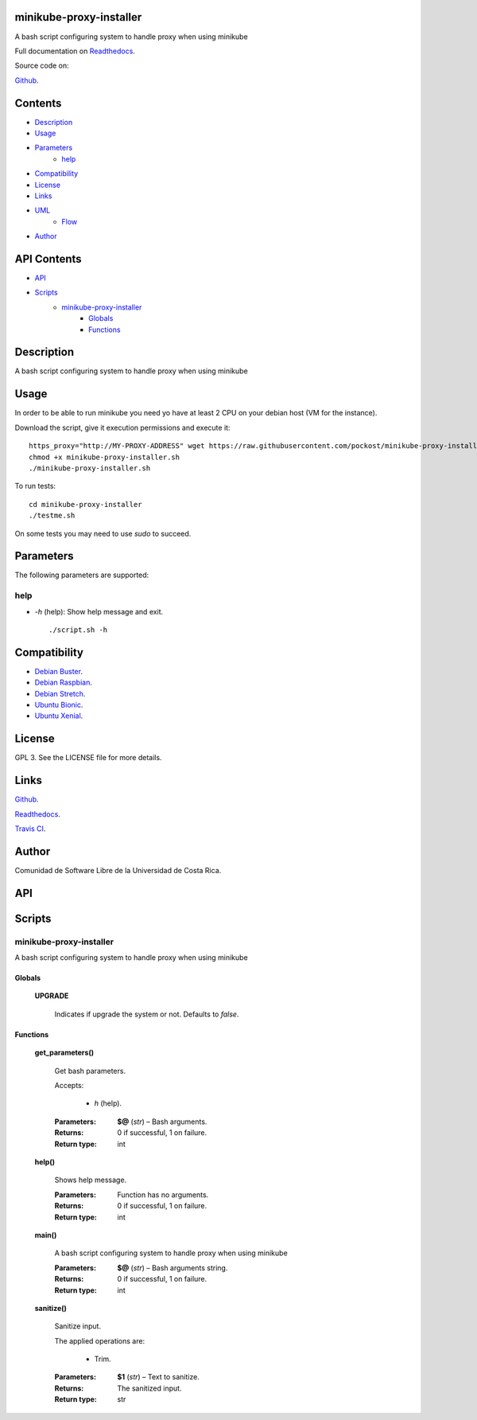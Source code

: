 
minikube-proxy-installer
******

.. image:: https://travis-ci.com/pockost/minikube-proxy-installer.svg
   :alt: travis

.. image:: https://readthedocs.org/projects/minikube-proxy-installer/badge
   :alt: readthedocs

A bash script configuring system to handle proxy when using minikube

.. image:: https://git.beta.ucr.ac.cr/pockost/minikube-proxy-installer/raw/master/img/avatar.png
   :alt: avatar

Full documentation on `Readthedocs <https://minikube-proxy-installer.readthedocs.io>`_.

Source code on:

`Github <https://github.com/pockost/minikube-proxy-installer>`_.


Contents
********

* `Description <#Description>`_
* `Usage <#Usage>`_
* `Parameters <#Parameters>`_
   * `help <#help>`_
* `Compatibility <#Compatibility>`_
* `License <#License>`_
* `Links <#Links>`_
* `UML <#UML>`_
   * `Flow <#flow>`_
* `Author <#Author>`_

API Contents
************

* `API <#API>`_
* `Scripts <#scripts>`_
   * `minikube-proxy-installer <#minikube-proxy-installer>`_
      * `Globals <#globals>`_
      * `Functions <#functions>`_

Description
***********

A bash script configuring system to handle proxy when using minikube


Usage
*****

In order to be able to run minikube you need yo have at least 2 CPU on your debian host (VM for the instance).

Download the script, give it execution permissions and execute it:

::

   https_proxy="http://MY-PROXY-ADDRESS" wget https://raw.githubusercontent.com/pockost/minikube-proxy-installer/master/minikube-proxy-installer.sh
   chmod +x minikube-proxy-installer.sh
   ./minikube-proxy-installer.sh

To run tests:

::

   cd minikube-proxy-installer
   ./testme.sh

On some tests you may need to use *sudo* to succeed.


Parameters
**********

The following parameters are supported:


help
====

* *-h* (help): Show help message and exit.

..

   ::

      ./script.sh -h


Compatibility
*************

* `Debian Buster <https://wiki.debian.org/DebianBuster>`_.

* `Debian Raspbian <https://raspbian.org/>`_.

* `Debian Stretch <https://wiki.debian.org/DebianStretch>`_.

* `Ubuntu Bionic <http://releases.ubuntu.com/18.04/>`_.

* `Ubuntu Xenial <http://releases.ubuntu.com/16.04/>`_.


License
*******

GPL 3. See the LICENSE file for more details.


Links
*****

`Github <https://github.com/pockost/minikube-proxy-installer>`_.

`Readthedocs <https://minikube-proxy-installer.readthedocs.io>`_.

`Travis CI <https://travis-ci.com/pockost/minikube-proxy-installer>`_.


Author
******

.. image:: https://git.beta.ucr.ac.cr/pockost/minikube-proxy-installer/raw/master/img/author.png
   :alt: author

Comunidad de Software Libre de la Universidad de Costa Rica.


API
***


Scripts
*******


**minikube-proxy-installer**
==========

A bash script configuring system to handle proxy when using minikube


Globals
-------

..

   **UPGRADE**

   ..

      Indicates if upgrade the system or not. Defaults to *false*.


Functions
---------

..

   **get_parameters()**

   ..

      Get bash parameters.

      Accepts:

      ..

         * *h* (help).

      :Parameters:
         **$@** (*str*) – Bash arguments.

      :Returns:
         0 if successful, 1 on failure.

      :Return type:
         int

   **help()**

   ..

      Shows help message.

      :Parameters:
         Function has no arguments.

      :Returns:
         0 if successful, 1 on failure.

      :Return type:
         int

   **main()**

   ..

      A bash script configuring system to handle proxy when using minikube

      :Parameters:
         **$@** (*str*) – Bash arguments string.

      :Returns:
         0 if successful, 1 on failure.

      :Return type:
         int

   **sanitize()**

   ..

      Sanitize input.

      The applied operations are:

      ..

         * Trim.

      :Parameters:
         **$1** (*str*) – Text to sanitize.

      :Returns:
         The sanitized input.

      :Return type:
         str

